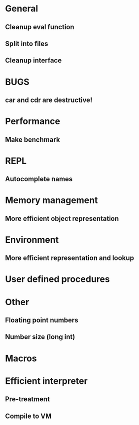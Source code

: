 * General
** Cleanup eval function 
** Split into files
** Cleanup interface

* BUGS
** car and cdr are destructive!

* Performance
** Make benchmark

* REPL
** Autocomplete names

* Memory management
** More efficient object representation

* Environment
** More efficient representation and lookup

* User defined procedures

* Other
** Floating point numbers
** Number size (long int)

* Macros

* Efficient interpreter
** Pre-treatment
** Compile to VM
